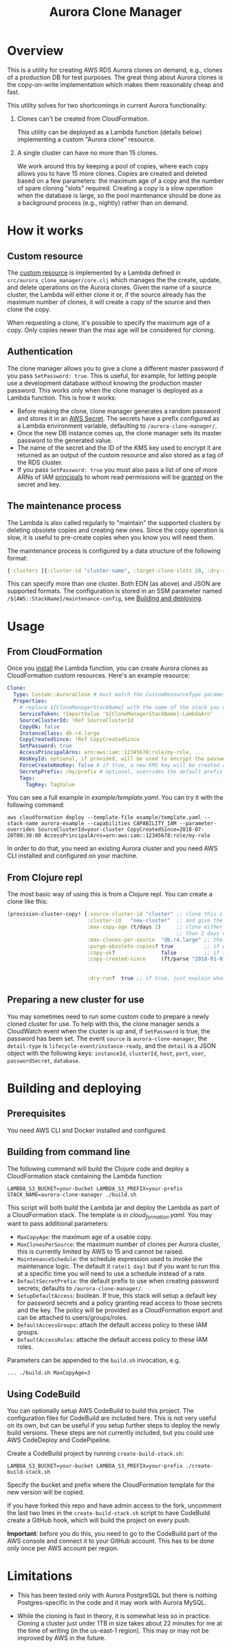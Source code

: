 #+TITLE: Aurora Clone Manager

* Overview

This is a utility for creating AWS RDS Aurora clones on demand, e.g., clones of a production DB for test purposes.  The great thing about Aurora clones is the copy-on-write
implementation which makes them reasonably cheap and fast.

This utility solves for two shortcomings in current Aurora functionality:

1. Clones can't be created from CloudFormation.

   This utility can be deployed as a Lambda function (details below) implementing a custom "Aurora clone" resource.

2. A single cluster can have no more than 15 clones.

   We work around this by keeping a pool of copies, where each copy allows you to have 15 more clones.  Copies are created and deleted based on a few parameters: the maximum age of
   a copy and the number of spare cloning "slots" required.  Creating a copy is a slow operation when the database is large, so the pool maintenance should be done as a background
   process (e.g., nightly) rather than on demand.

* How it works

** Custom resource

The [[https://docs.aws.amazon.com/AWSCloudFormation/latest/UserGuide/template-custom-resources.html][custom resource]] is implemented by a Lambda defined in ~src/aurora_clone_manager/core.clj~ which manages the the create, update, and delete operations on the Aurora clones.  Given
the name of a source cluster, the Lambda will either clone it or, if the source already has the maximum number of clones, it will create a copy of the source and then clone the
copy.

When requesting a clone, it's possible to specify the maximum age of a copy.  Only copies newer than the max age will be considered for cloning.

** Authentication

The clone manager allows you to give a clone a different master password if you pass ~SetPassword: true~. This is useful, for example, for letting people use a development database
without knowing the production master password. This works only when the clone manager is deployed as a Lambda function. This is how it works:

- Before making the clone, clone manager generates a random password and stores it in an [[https://aws.amazon.com/secrets-manager/][AWS Secret]]. The secrets have a prefix configured as a Lambda environment variable,
  defaulting to ~/aurora-clone-manager/~.
- Once the new DB instance comes up, the clone manager sets its master password to the generated value.
- The name of the secret and the ID of the KMS key used to encrypt it are returned as an output of the custom resource and also stored as a tag of the RDS cluster.
- If you pass ~SetPassword: true~ you must also pass a list of one of more ARNs of IAM [[https://docs.aws.amazon.com/IAM/latest/UserGuide/reference_policies_elements_principal.html][principals]] to whom read permissions will be [[https://docs.aws.amazon.com/secretsmanager/latest/userguide/auth-and-access_resource-based-policies.html][granted]] on the secret and key.

** The maintenance process

The Lambda is also called regularly to "maintain" the supported clusters by deleting obsolete copies and creating new ones.  Since the copy operation is slow, it is useful to
pre-create copies when you know you will need them.

The maintenance process is configured by a data structure of the following format:

#+BEGIN_SRC clojure
{:clusters [{:cluster-id "cluster-name", :target-clone-slots 20, :dry-run? false}]}
#+END_SRC

This can specify more than one cluster.  Both EDN (as above) and JSON are supported formats.  The configuration is stored in an SSM parameter named
~/${AWS::StackName}/maintenance-config~, see [[#building][Building and deploying]].

* Usage

** From CloudFormation

Once you [[#building][install]] the Lambda function, you can create Aurora clones as CloudFormation custom resources.  Here's an example resource:

#+BEGIN_SRC yaml
  Clone:
    Type: Custom::AuroraClone # must match the CustomResourceType parameter of the stack used to deploy the Lambda
    Properties:
      # replace ${CloneManagerStackName} with the name of the stack you used to deploy the Lambda. In the example below, it's aurora-clone-manager
      ServiceToken: !ImportValue '${CloneManagerStackName}-LambdaArn'
      SourceClusterId: !Ref SourceClusterId
      CopyOk: false
      InstanceClass: db.r4.large
      CopyCreatedSince: !Ref CopyCreatedSince
      SetPassword: true
      AccessPrincipalArns: arn:aws:iam::12345678:role/my-role, ...
      KmsKeyId: optional, if provided, will be used to encrypt the password secret
      ForceCreateKmsKey: false # if true, a new KMS key will be created and used with the password secret
      SecretpPrefix: /my/prefix # optional, overrides the default prefix of the password secret name
      Tags:
        TagKey: TagValue
#+END_SRC

You can see a full example in [[example/template.yaml][example/template.yaml]].  You can try it with the following command:

#+BEGIN_SRC shell
aws cloudformation deploy --template-file example/template.yaml --stack-name aurora-example --capabilities CAPABILITY_IAM --parameter-overrides SourceClusterId=your-cluster CopyCreatedSince=2018-07-20T00:30:00 AccessPrincipalArns=arn:aws:iam::12345678:role/my-role
#+END_SRC

In order to do that, you need an existing Aurora cluster and you need AWS CLI installed and configured on your machine.

** From Clojure repl

The most basic way of using this is from a Clojure repl.  You can create a clone like this:

#+BEGIN_SRC clojure
  (provision-cluster-copy! {:source-cluster-id "cluster" ;; clone this cluster
                            :cluster-id   "new-cluster"  ;; and give the new cluster this name
                            :max-copy-age (t/days 2)     ;; clone either the source cluster itself, or, if it already has 15 clones, one of its copies as long as the copy is less
                                                         ;; than 2 days old
                            :max-clones-per-source  "db.r4.large" ;; the instance type of the new clone
                            :purge-obsolete-copies? true          ;; if we find copies older than `:max-copy-age`, should we delete them
                            :copy-ok?               false         ;; if there are no clone slots available, should we create a copy (which may take much longer)
                            :copy-created-since     (ft/parse "2018-01-01") ;; clone either the master or a copy created after this time this and `:max-copy-age` are optional, but
                                                                            ;; if specified, both conditions must be true for a copy to be used (i.e., the copy must be newer that
                                                                            ;; the most recent of [(- (t/now) max-copy-age), copy-created-since)]
                            :dry-run?  true ;; if true, just explain what we would do without making any changes })
#+END_SRC

** Preparing a new cluster for use

You may sometimes need to run some custom code to prepare a newly cloned cluster for use. To help with this, the clone manager sends a CloudWatch event when the cluster is up and,
if ~SetPassword~ is true, the password has been set. The event ~source~ is ~aurora-clone-manager~, the ~detail-type~ is ~lifecycle-event/instance-ready~, and the ~detail~ is a JSON
object with the following keys: ~instanceId~, ~clusterId~, ~host~, ~port~, ~user~, ~passwordSecret~, ~database~.

* @@html:<a name="building">@@Building and deploying
:PROPERTIES:
:CUSTOM_ID: building
:END:

** Prerequisites

You need AWS CLI and Docker installed and configured.

** Building from command line

The following command will build the Clojure code and deploy a CloudFormation stack containing the Lambda function:

#+BEGIN_SRC shell
LAMBDA_S3_BUCKET=your-bucket LAMBDA_S3_PREFIX=your-prefix STACK_NAME=aurora-clone-manager ./build.sh
#+END_SRC

This script will both build the Lambda jar and deploy the Lambda as part of a CloudFormation stack.  The template is in [[cloud_formation.yaml][cloud_formation.yaml]].  You may want to pass additional
parameters:

- ~MaxCopyAge~: the maximum age of a usable copy.
- ~MaxClonesPerSource~: the maximum number of clones per Aurora cluster, this is currently limited by AWS to 15 and cannot be raised.
- ~MaintenanceSchedule~: the schedule expression used to invoke the maintenance logic.  The default it ~rate(1 day)~ but if you want to run this at a specific time you will need to
  use a schedule instead of a rate.
- ~DefaultSecretPrefix~: the default prefix to use when creating password secrets; defaults to ~/aurora-clone-manager/~.
- ~SetupDefaultAccess~: boolean. If true, this stack will setup a default key for password secrets and a policy granting read access to those secrets and the key. The policy will
  be provided as a CloudFormation export and can be attached to users/groups/roles.
- ~DefaultAccessGroups~: attach the default access policy to these IAM groups.
- ~DefaultAccessRoles~: attache the default access policy to these IAM roles.


Parameters can be appended to the ~build.sh~ invocation, e.g.

#+BEGIN_SRC shell
... ./build.sh MaxCopyAge=3
#+END_SRC

** Using CodeBuild

You can optionally setup AWS CodeBuild to build this project.  The configuration files for CodeBuild are included here.  This is not very useful on its own, but can be useful if
you setup further steps to deploy the newly build versions.  These steps are not currently included, but you could use AWS CodeDeploy and CodePipeline.

Create a CodeBuild project by running ~create-build-stack.sh~:

#+BEGIN_SRC shell
LAMBDA_S3_BUCKET=your-bucket LAMBDA_S3_PREFIX=your-prefix ./create-build-stack.sh
#+END_SRC

Specify the bucket and prefix where the CloudFormation template for the new version will be copied.

If you have forked this repo and have admin access to the fork, uncomment the last two lines in the ~create-build-stack.sh~ script to have CodeBuild create a GitHub hook, which
will build the project on every push.

*Important*: before you do this, you need to go to the CodeBuild part of the AWS console and connect it to your GitHub account.  This has to be
done only once per AWS account per region.

* Limitations

- This has been tested only with Aurora PostgreSQL but there is nothing Postgres-specific in the code and it may work with Aurora MySQL.

- While the cloning is fast in theory, it is somewhat less so in practice.  Cloning a cluster just under 1TB in size takes about 22 minutes for me at the time of writing (in the
  us-east-1 region).  This may or may not be improved by AWS in the future.
